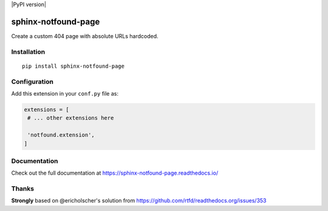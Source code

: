 |PyPI version| |Docs badge| |License|

sphinx-notfound-page
====================

Create a custom 404 page with absolute URLs hardcoded.


Installation
------------

::

   pip install sphinx-notfound-page


Configuration
-------------

Add this extension in your ``conf.py`` file as:

.. code-block:: python

   extensions = [
    # ... other extensions here

    'notfound.extension',
   ]


Documentation
-------------

Check out the full documentation at https://sphinx-notfound-page.readthedocs.io/


Thanks
------

**Strongly** based on @ericholscher's solution from https://github.com/rtfd/readthedocs.org/issues/353

.. |PyPI version| https://img.shields.io/pypi/v/sphinx-notfound-page.svg
   :target: https://pypi.org/project/sphinx-notfound-page
.. |Docs badge| image:: https://img.shields.io/badge/docs-latest-brightgreen.svg
   :target: https://sphinx-notfound-page.readthedocs.io/en/latest/
.. |License| image:: https://img.shields.io/github/license/rtfd/sphinx-notfound-page.svg
   :target: LICENSE
   :alt: Repository License
